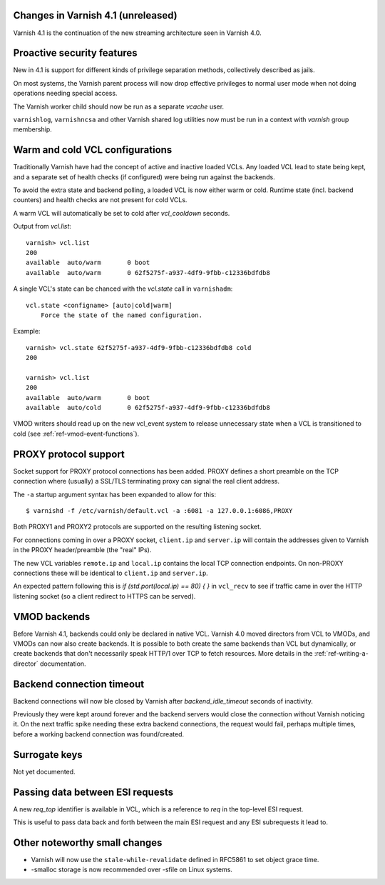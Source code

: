 .. _whatsnew_changes:

Changes in Varnish 4.1 (unreleased)
===================================

Varnish 4.1 is the continuation of the new streaming architecture seen
in Varnish 4.0.


Proactive security features
===========================

New in 4.1 is support for different kinds of privilege separation methods,
collectively described as jails.

On most systems, the Varnish parent process will now drop effective
privileges to normal user mode when not doing operations needing special
access.

The Varnish worker child should now be run as a separate `vcache` user.

``varnishlog``, ``varnishncsa`` and other Varnish shared log utilities
now must be run in a context with `varnish` group membership.


Warm and cold VCL configurations
================================

Traditionally Varnish have had the concept of active and inactive
loaded VCLs.  Any loaded VCL lead to state being kept, and a separate
set of health checks (if configured) were being run against the backends.

To avoid the extra state and backend polling, a loaded VCL is now either
warm or cold. Runtime state (incl. backend counters) and health checks
are not present for cold VCLs.

A warm VCL will automatically be set to cold after `vcl_cooldown` seconds.

Output from `vcl.list`::

    varnish> vcl.list
    200
    available  auto/warm       0 boot
    available  auto/warm       0 62f5275f-a937-4df9-9fbb-c12336bdfdb8


A single VCL's state can be chanced with the `vcl.state` call in
``varnishadm``::

    vcl.state <configname> [auto|cold|warm]
        Force the state of the named configuration.

Example::


    varnish> vcl.state 62f5275f-a937-4df9-9fbb-c12336bdfdb8 cold
    200

    varnish> vcl.list
    200
    available  auto/warm       0 boot
    available  auto/cold       0 62f5275f-a937-4df9-9fbb-c12336bdfdb8


VMOD writers should read up on the new vcl_event system to
release unnecessary state when a VCL is transitioned to cold (see
:ref:`ref-vmod-event-functions`).


PROXY protocol support
======================

Socket support for PROXY protocol connections has been added. PROXY
defines a short preamble on the TCP connection where (usually) a SSL/TLS
terminating proxy can signal the real client address.

The ``-a`` startup argument syntax has been expanded to allow for this::

    $ varnishd -f /etc/varnish/default.vcl -a :6081 -a 127.0.0.1:6086,PROXY

Both PROXY1 and PROXY2 protocols are supported on the resulting listening
socket.

For connections coming in over a PROXY socket, ``client.ip`` and
``server.ip`` will contain the addresses given to Varnish in the PROXY
header/preamble (the "real" IPs).

The new VCL variables ``remote.ip`` and ``local.ip`` contains the local
TCP connection endpoints. On non-PROXY connections these will be identical
to ``client.ip`` and ``server.ip``.

An expected pattern following this is `if (std.port(local.ip) == 80) { }`
in ``vcl_recv`` to see if traffic came in over the HTTP listening socket
(so a client redirect to HTTPS can be served).


VMOD backends
=============

Before Varnish 4.1, backends could only be declared in native VCL. Varnish
4.0 moved directors from VCL to VMODs, and VMODs can now also create
backends. It is possible to both create the same backends than VCL but
dynamically, or create backends that don't necessarily speak HTTP/1 over
TCP to fetch resources. More details in the :ref:`ref-writing-a-director`
documentation.


Backend connection timeout
==========================

Backend connections will now ble closed by Varnish after `backend_idle_timeout`
seconds of inactivity.

Previously they were kept around forever and the backend servers would close
the connection without Varnish noticing it. On the next traffic spike needing
these extra backend connections, the request would fail, perhaps multiple
times, before a working backend connection was found/created.


Surrogate keys
==============

Not yet documented.

Passing data between ESI requests
=================================

A new `req_top` identifier is available in VCL, which is a reference to
`req` in the top-level ESI request.

This is useful to pass data back and forth between the main ESI request
and any ESI subrequests it lead to.


Other noteworthy small changes
==============================

* Varnish will now use the ``stale-while-revalidate`` defined in RFC5861
  to set object grace time.
* -smalloc storage is now recommended over -sfile on Linux systems.

